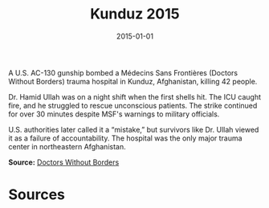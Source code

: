 #+TITLE: Kunduz 2015
#+DATE: 2015-01-01
#+HUGO_BASE_DIR: ../../
#+HUGO_SECTION: essays
#+HUGO_TAGS: Civilians
#+EXPORT_FILE_NAME: 38-29-Kunduz-2015.org
#+LOCATION: Afghanistan
#+YEAR: 2015


A U.S. AC-130 gunship bombed a Médecins Sans Frontières (Doctors Without Borders) trauma hospital in Kunduz, Afghanistan, killing 42 people.

Dr. Hamid Ullah was on a night shift when the first shells hit. The ICU caught fire, and he struggled to rescue unconscious patients. The strike continued for over 30 minutes despite MSF's warnings to military officials.

U.S. authorities later called it a “mistake,” but survivors like Dr. Ullah viewed it as a failure of accountability. The hospital was the only major trauma center in northeastern Afghanistan.

**Source:** [[https://www.doctorswithoutborders.org/what-we-do/news-stories/news/kunduz-hospital-attack-what-happened][Doctors Without Borders]]

* Sources
:PROPERTIES:
:EXPORT_EXCLUDE: t
:END:
